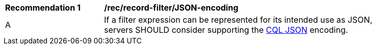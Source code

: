 [[rec_record-filter_JSON-encoding]]
[width="90%",cols="2,6a"]
|===
^|*Recommendation {counter:rec-id}* |*/rec/record-filter/JSON-encoding*
^|A |If a filter expression can be represented for its intended use as JSON, servers SHOULD consider supporting the https://docs.ogc.org/DRAFTS/19-079.html#cql-json[CQL JSON] encoding.
|===

